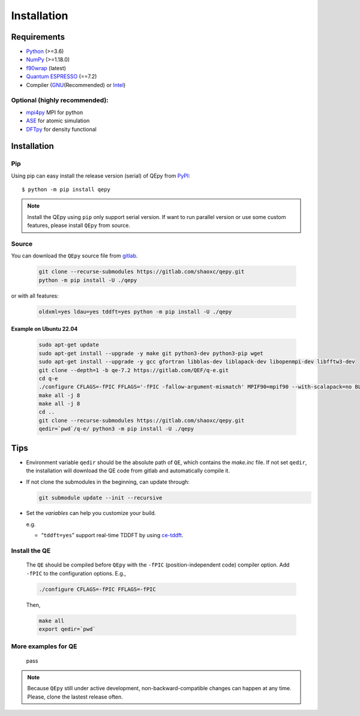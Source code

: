 .. _download_and_install:

============
Installation
============

Requirements
============

-  `Python <https://www.python.org/>`__ (>=3.6)
-  `NumPy <https://docs.scipy.org/doc/numpy/reference/>`__ (>=1.18.0)
-  `f90wrap <https://github.com/jameskermode/f90wrap>`__ (latest)
-  `Quantum ESPRESSO <https://gitlab.com/QEF/q-e/-/releases/qe-7.2>`__
   (==7.2)
-  Compiler (`GNU <https://gcc.gnu.org/fortran/>`__\ (Recommended) or
   `Intel <https://software.intel.com/content/www/us/en/develop/tools/oneapi/components/fortran-compiler.html>`__)

Optional (highly recommended):
------------------------------

-  `mpi4py <https://mpi4py.readthedocs.io/en/stable/index.html>`__ MPI for python
-  `ASE <https://wiki.fysik.dtu.dk/ase/index.html>`__ for atomic simulation
-  `DFTpy <http://dftpy.rutgers.edu>`__ for density functional


Installation
============

Pip
---

Using pip can easy install the release version (serial) of QEpy from `PyPI <https://pypi.org/project/qepy>`_::

    $ python -m pip install qepy

.. note::

    Install the QEpy using ``pip`` only support serial version. If want to run parallel version or use some custom features, please install ``QEpy`` from source.

Source
------
    
You can download the ``QEpy`` source file from `gitlab <https://gitlab.com/shaoxc/qepy>`__.

   .. code:: shell

      git clone --recurse-submodules https://gitlab.com/shaoxc/qepy.git
      python -m pip install -U ./qepy
   
or with all features:

   .. code:: shell

      oldxml=yes ldau=yes tddft=yes python -m pip install -U ./qepy


Example on Ubuntu 22.04
+++++++++++++++++++++++

   .. code-block:: shell

	  sudo apt-get update
	  sudo apt-get install --upgrade -y make git python3-dev python3-pip wget
	  sudo apt-get install --upgrade -y gcc gfortran libblas-dev liblapack-dev libopenmpi-dev libfftw3-dev
	  git clone --depth=1 -b qe-7.2 https://gitlab.com/QEF/q-e.git
	  cd q-e
	  ./configure CFLAGS=-fPIC FFLAGS='-fPIC -fallow-argument-mismatch' MPIF90=mpif90 --with-scalapack=no BLAS_LIBS='-lblas' LAPACK_LIBS='-llapack'
	  make all -j 8
	  make all -j 8
	  cd ..
	  git clone --recurse-submodules https://gitlab.com/shaoxc/qepy.git
	  qedir=`pwd`/q-e/ python3 -m pip install -U ./qepy


Tips
====

-  Environment variable ``qedir`` should be the absolute path of ``QE``, which contains the *make.inc* file.
   If not set ``qedir``, the installation will download the QE code from gitlab and automatically compile it.

-  If not clone the submodules in the beginning, can update through:

   .. code:: shell

      git submodule update --init --recursive

-  Set the *variables* can help you customize your build.

   e.g.

   -  “``tddft=yes``” support real-time TDDFT by using `ce-tddft <https://github.com/dceresoli/ce-tddft>`__.

Install the QE
--------------

   The ``QE`` should be compiled before ``QEpy`` with the ``-fPIC`` (position-independent code) compiler
   option. Add ``-fPIC`` to the configuration options. E.g.,

   .. code:: shell

      ./configure CFLAGS=-fPIC FFLAGS=-fPIC

   Then,

   .. code:: shell

      make all
      export qedir=`pwd`

More examples for QE
--------------------

   pass

   .. tab:: Unix

      .. code-block:: shell

		 ./configure FFLAGS='-fPIC -fallow-argument-mismatch' CFLAGS=-fPIC

   .. tab:: MacOS

      .. code-block:: shell

         ./configure FFLAGS='-fPIC -fallow-argument-mismatch -ff2c -fno-second-underscore' CFLAGS='-fPIC -arch arm64' CPP='gcc -E' LDFLAGS=-headerpad_max_install_names


.. note::

    Because ``QEpy`` still under active development, non-backward-compatible changes can happen at any time. Please, clone the lastest release often.
